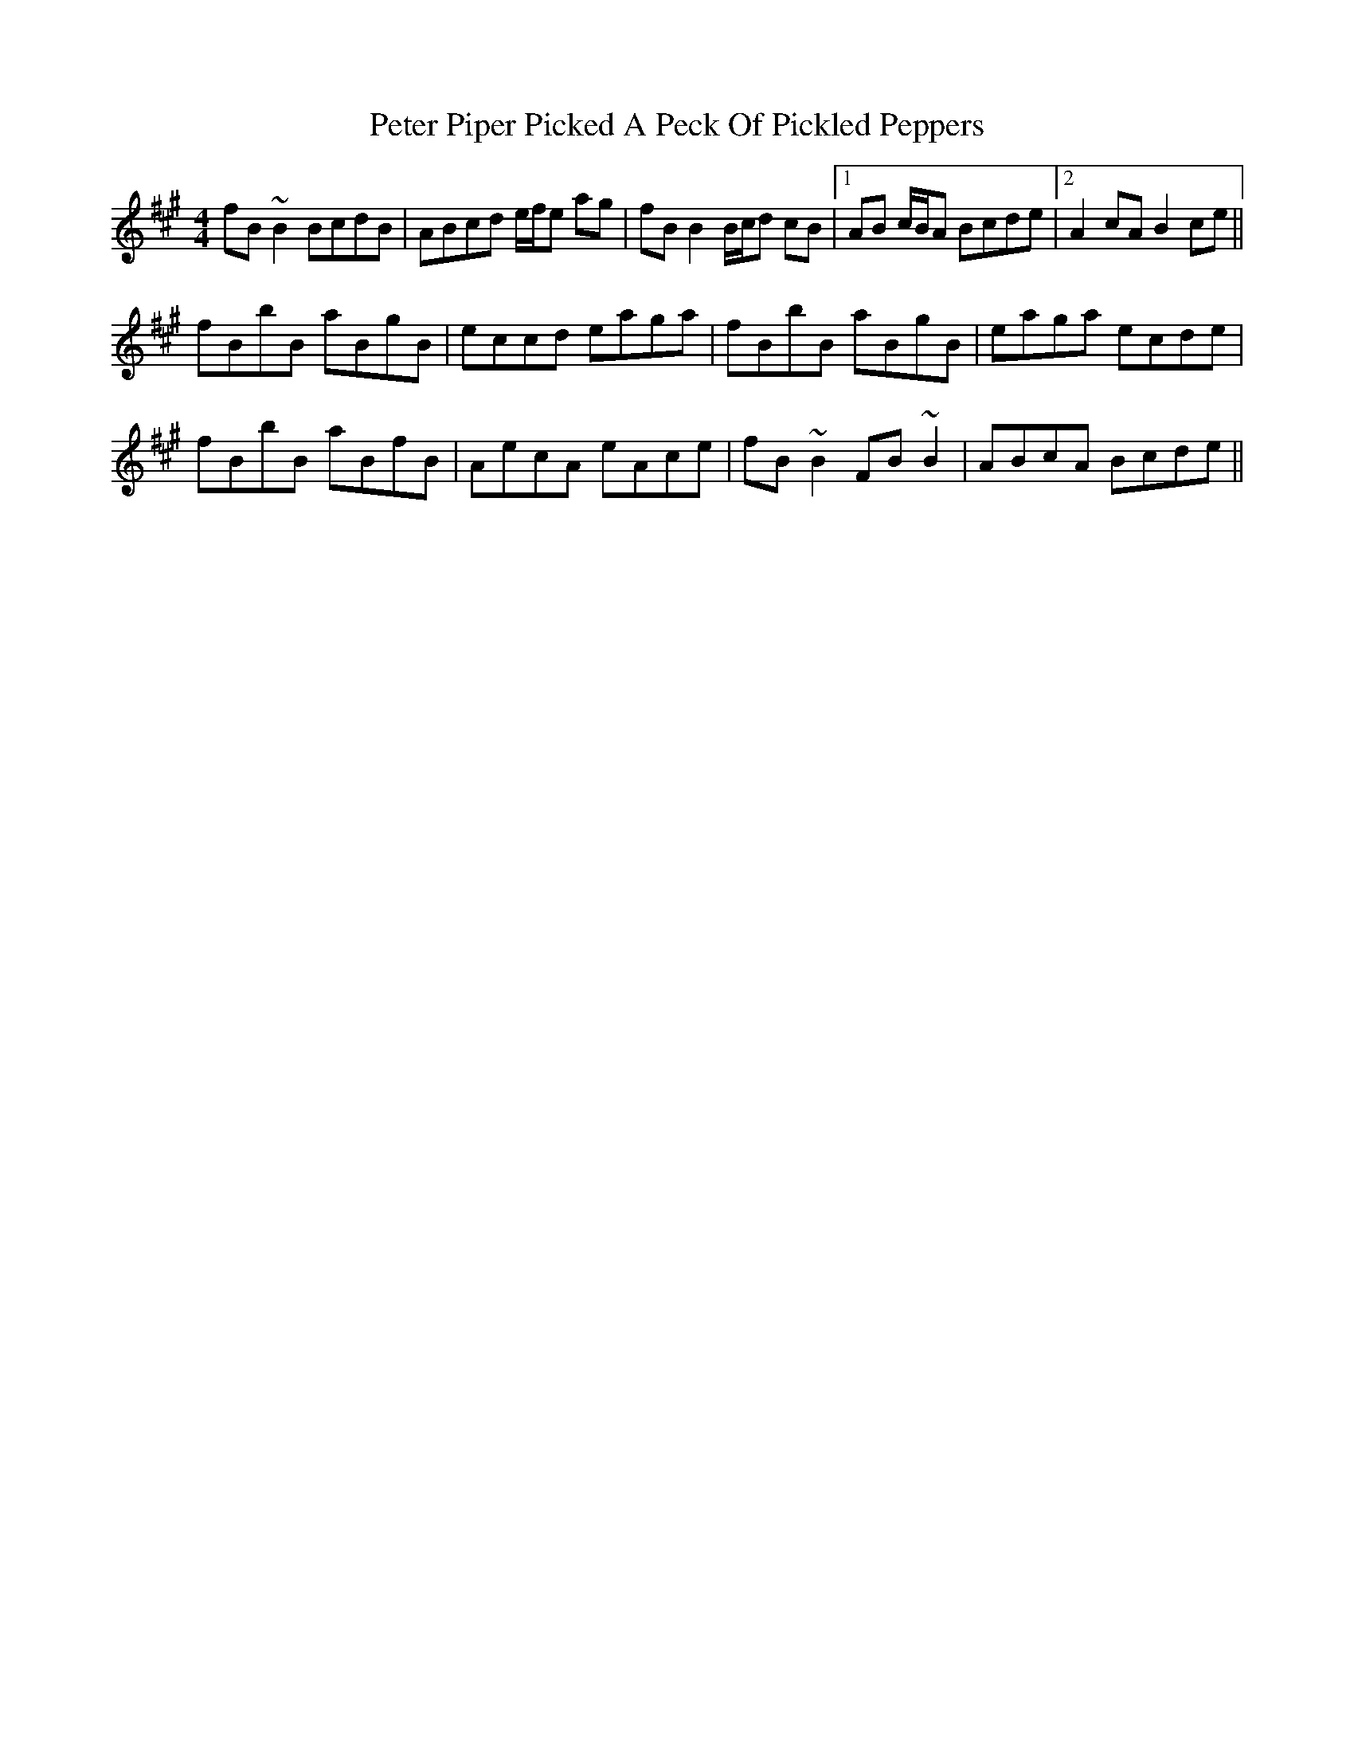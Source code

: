 X: 32154
T: Peter Piper Picked A Peck Of Pickled Peppers
R: reel
M: 4/4
K: Bdorian
fB ~B2 BcdB|ABcd e/f/e ag|fB B2 B/c/d cB|1 AB c/B/A Bcde|2 A2 cA B2 ce||
fBbB aBgB|eccd eaga|fBbB aBgB|eaga ecde|
fBbB aBfB|AecA eAce|fB ~B2 FB ~B2|ABcA Bcde||

